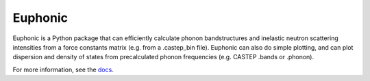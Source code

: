 ========
Euphonic
========

Euphonic is a Python package that can efficiently calculate phonon
bandstructures and inelastic neutron scattering intensities from a force
constants matrix (e.g. from a .castep_bin file). Euphonic can also do
simple plotting, and can plot dispersion and density of states from
precalculated phonon frequencies (e.g. CASTEP .bands or .phonon).

For more information, see the `docs <http://euphonic.readthedocs.io/en/latest/>`_.